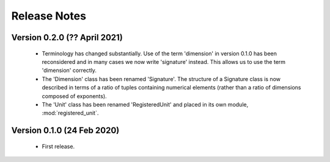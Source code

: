 =============
Release Notes
=============

Version 0.2.0 (?? April 2021)
=============================

    * Terminology has changed substantially. Use of the term 'dimension' in version 0.1.0 has been reconsidered and in many cases we now write 'signature' instead. This allows us to use the term 'dimension' correctly. 
    
    * The 'Dimension' class has been renamed 'Signature'. The structure of a Signature class is now described in terms of a ratio of tuples containing numerical elements (rather than a ratio of dimensions composed of exponents). 

    * The 'Unit' class has been renamed 'RegisteredUnit' and placed in its own module, :mod:`registered_unit`.


Version 0.1.0 (24 Feb 2020)
===========================

    * First release.
    
    
    
    
    

